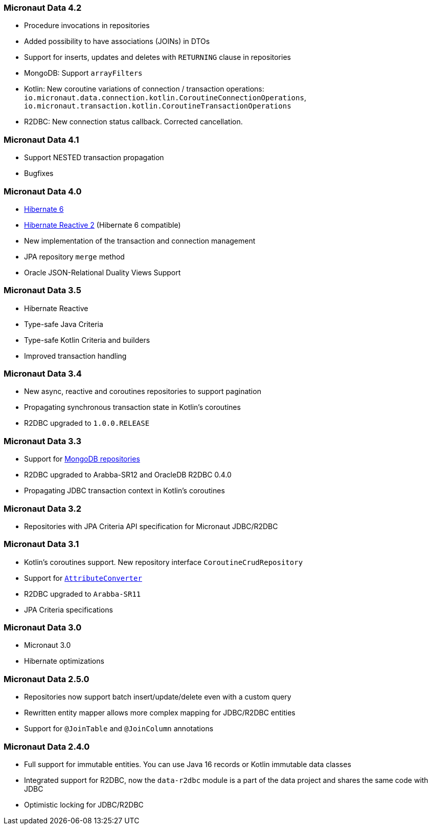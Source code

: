 === Micronaut Data 4.2
- Procedure invocations in repositories
- Added possibility to have associations (JOINs) in DTOs
- Support for inserts, updates and deletes with `RETURNING` clause in repositories
- MongoDB: Support `arrayFilters`
- Kotlin: New coroutine variations of connection / transaction operations: `io.micronaut.data.connection.kotlin.CoroutineConnectionOperations`, `io.micronaut.transaction.kotlin.CoroutineTransactionOperations`
- R2DBC: New connection status callback. Corrected cancellation.

=== Micronaut Data 4.1
- Support NESTED transaction propagation
- Bugfixes

=== Micronaut Data 4.0
- https://hibernate.org/orm/documentation/6.0/[Hibernate 6]
- https://hibernate.org/reactive/releases/2.0/[Hibernate Reactive 2] (Hibernate 6 compatible)
- New implementation of the transaction and connection management
- JPA repository `merge` method
- Oracle JSON-Relational Duality Views Support

=== Micronaut Data 3.5
- Hibernate Reactive
- Type-safe Java Criteria
- Type-safe Kotlin Criteria and builders
- Improved transaction handling

=== Micronaut Data 3.4
- New async, reactive and coroutines repositories to support pagination
- Propagating synchronous transaction state in Kotlin's coroutines
- R2DBC upgraded to `1.0.0.RELEASE`

=== Micronaut Data 3.3
- Support for <<mongo, MongoDB repositories>>
- R2DBC upgraded to Arabba-SR12 and OracleDB R2DBC 0.4.0
- Propagating JDBC transaction context in Kotlin's coroutines

=== Micronaut Data 3.2
- Repositories with JPA Criteria API specification for Micronaut JDBC/R2DBC

=== Micronaut Data 3.1
- Kotlin's coroutines support. New repository interface `CoroutineCrudRepository`
- Support for <<dbcAttributeConverter, `AttributeConverter`>>
- R2DBC upgraded to `Arabba-SR11`
- JPA Criteria specifications

=== Micronaut Data 3.0
- Micronaut 3.0
- Hibernate optimizations

=== Micronaut Data 2.5.0
- Repositories now support batch insert/update/delete even with a custom query
- Rewritten entity mapper allows more complex mapping for JDBC/R2DBC entities
- Support for `@JoinTable` and `@JoinColumn` annotations

=== Micronaut Data 2.4.0
- Full support for immutable entities. You can use Java 16 records or Kotlin immutable data classes
- Integrated support for R2DBC, now the `data-r2dbc` module is a part of the data project and shares the same code with JDBC
- Optimistic locking for JDBC/R2DBC


